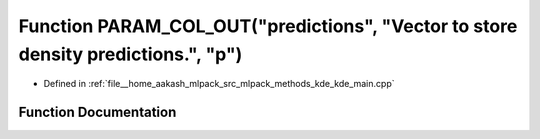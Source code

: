 .. _exhale_function_kde__main_8cpp_1a5e7ccfb3c76a571d2ba882c989ef952b:

Function PARAM_COL_OUT("predictions", "Vector to store density predictions.", "p")
==================================================================================

- Defined in :ref:`file__home_aakash_mlpack_src_mlpack_methods_kde_kde_main.cpp`


Function Documentation
----------------------


.. doxygenfunction:: PARAM_COL_OUT("predictions", "Vector to store density predictions.", "p")
